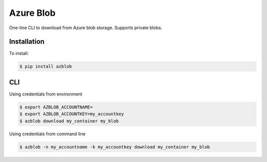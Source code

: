 Azure Blob
==========

.. image:: https://img.shields.io/badge/code%20style-black-000000.svg
 :target: https://github.com/ambv/black

One-line CLI to download from Azure blob storage. Supports private blobs.


Installation
------------

To install:

.. code-block:: bash

    $ pip install azblob

CLI
---

Using credentials from environment

.. code-block:: bash

    $ export AZBLOB_ACCOUNTNAME=
    $ export AZBLOB_ACCOUNTKEY=my_accountkey
    $ azblob download my_container my_blob


Using credentials from command line

.. code-block:: bash

    $ azblob -n my_accountname -k my_accountkey download my_container my_blob

